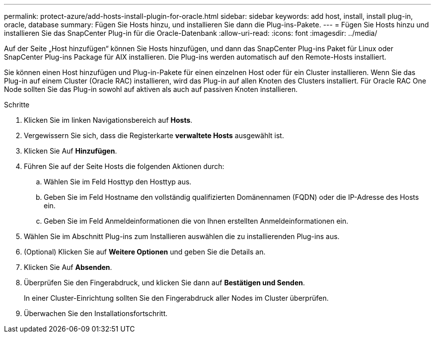 ---
permalink: protect-azure/add-hosts-install-plugin-for-oracle.html 
sidebar: sidebar 
keywords: add host, install, install plug-in, oracle, database 
summary: Fügen Sie Hosts hinzu, und installieren Sie dann die Plug-ins-Pakete. 
---
= Fügen Sie Hosts hinzu und installieren Sie das SnapCenter Plug-in für die Oracle-Datenbank
:allow-uri-read: 
:icons: font
:imagesdir: ../media/


[role="lead"]
Auf der Seite „Host hinzufügen“ können Sie Hosts hinzufügen, und dann das SnapCenter Plug-ins Paket für Linux oder SnapCenter Plug-ins Package für AIX installieren. Die Plug-ins werden automatisch auf den Remote-Hosts installiert.

Sie können einen Host hinzufügen und Plug-in-Pakete für einen einzelnen Host oder für ein Cluster installieren. Wenn Sie das Plug-in auf einem Cluster (Oracle RAC) installieren, wird das Plug-in auf allen Knoten des Clusters installiert. Für Oracle RAC One Node sollten Sie das Plug-in sowohl auf aktiven als auch auf passiven Knoten installieren.

.Schritte
. Klicken Sie im linken Navigationsbereich auf *Hosts*.
. Vergewissern Sie sich, dass die Registerkarte *verwaltete Hosts* ausgewählt ist.
. Klicken Sie Auf *Hinzufügen*.
. Führen Sie auf der Seite Hosts die folgenden Aktionen durch:
+
.. Wählen Sie im Feld Hosttyp den Hosttyp aus.
.. Geben Sie im Feld Hostname den vollständig qualifizierten Domänennamen (FQDN) oder die IP-Adresse des Hosts ein.
.. Geben Sie im Feld Anmeldeinformationen die von Ihnen erstellten Anmeldeinformationen ein.


. Wählen Sie im Abschnitt Plug-ins zum Installieren auswählen die zu installierenden Plug-ins aus.
. (Optional) Klicken Sie auf *Weitere Optionen* und geben Sie die Details an.
. Klicken Sie Auf *Absenden*.
. Überprüfen Sie den Fingerabdruck, und klicken Sie dann auf *Bestätigen und Senden*.
+
In einer Cluster-Einrichtung sollten Sie den Fingerabdruck aller Nodes im Cluster überprüfen.

. Überwachen Sie den Installationsfortschritt.

